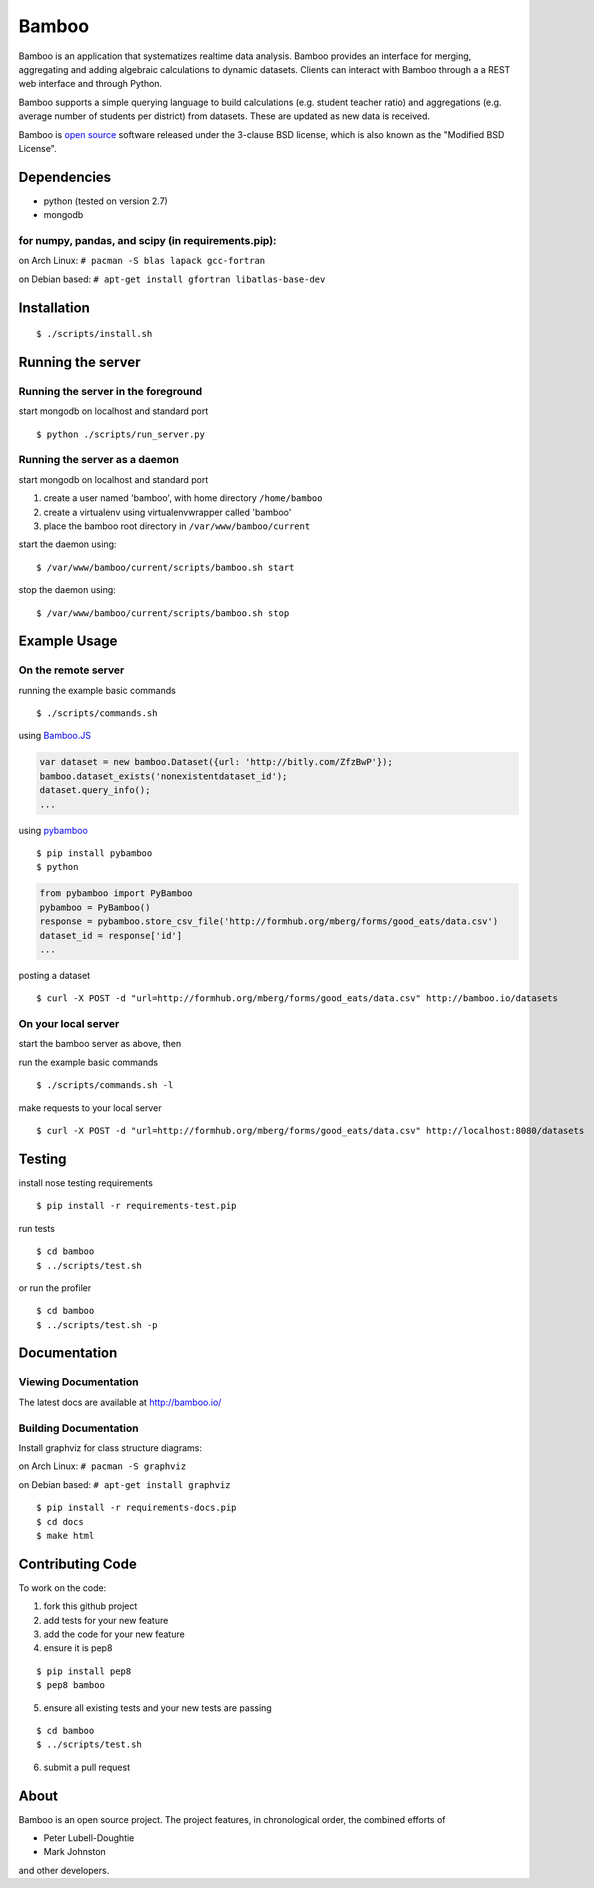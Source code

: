Bamboo
======

.. image:: https://secure.travis-ci.org/modilabs/bamboo.png?branch=master
  :target: http://travis-ci.org/modilabs/bamboo

Bamboo is an application that systematizes realtime data analysis. Bamboo
provides an interface for merging, aggregating and adding algebraic
calculations to dynamic datasets.  Clients can interact with Bamboo through a
a REST web interface and through Python.

Bamboo supports a simple querying language to build calculations
(e.g. student teacher ratio) and aggregations (e.g. average number of students
per district) from datasets. These are updated as new data is received.

Bamboo is `open source <https://github.com/modilabs/bamboo>`_ software released
under the 3-clause BSD license, which is also known as the "Modified BSD
License".

Dependencies
------------

* python (tested on version 2.7)
* mongodb

for numpy, pandas, and scipy (in requirements.pip):
^^^^^^^^^^^^^^^^^^^^^^^^^^^^^^^^^^^^^^^^^^^^^^^^^^^^^^^^^^^^

on Arch Linux: ``# pacman -S blas lapack gcc-fortran``

on Debian based: ``# apt-get install gfortran libatlas-base-dev``

Installation
------------

::

  $ ./scripts/install.sh

Running the server
------------------

Running the server in the foreground
^^^^^^^^^^^^^^^^^^^^^^^^^^^^^^^^^^^^

start mongodb on localhost and standard port

::

  $ python ./scripts/run_server.py

Running the server as a daemon
^^^^^^^^^^^^^^^^^^^^^^^^^^^^^^

start mongodb on localhost and standard port

1. create a user named 'bamboo', with home directory ``/home/bamboo``
2. create a virtualenv using virtualenvwrapper called 'bamboo'
3. place the bamboo root directory in ``/var/www/bamboo/current``

start the daemon using:

::

  $ /var/www/bamboo/current/scripts/bamboo.sh start

stop the daemon using:

::

  $ /var/www/bamboo/current/scripts/bamboo.sh stop

Example Usage
-------------

On the remote server
^^^^^^^^^^^^^^^^^^^^

running the example basic commands

::

  $ ./scripts/commands.sh

using `Bamboo.JS <http://modilabs.github.com/bamboo_js/>`_

.. code-block:: javascript

  var dataset = new bamboo.Dataset({url: 'http://bitly.com/ZfzBwP'});
  bamboo.dataset_exists('nonexistentdataset_id');
  dataset.query_info();
  ...


using `pybamboo <https://github.com/modilabs/pybamboo>`_

::

  $ pip install pybamboo
  $ python

.. code-block:: python

  from pybamboo import PyBamboo
  pybamboo = PyBamboo()
  response = pybamboo.store_csv_file('http://formhub.org/mberg/forms/good_eats/data.csv')
  dataset_id = response['id']
  ...

posting a dataset

::

  $ curl -X POST -d "url=http://formhub.org/mberg/forms/good_eats/data.csv" http://bamboo.io/datasets

On your local server
^^^^^^^^^^^^^^^^^^^

start the bamboo server as above, then

run the example basic commands

::

  $ ./scripts/commands.sh -l

make requests to your local server

::

  $ curl -X POST -d "url=http://formhub.org/mberg/forms/good_eats/data.csv" http://localhost:8080/datasets

Testing
-------

install nose testing requirements

::

  $ pip install -r requirements-test.pip

run tests

::

  $ cd bamboo
  $ ../scripts/test.sh

or run the profiler

::

  $ cd bamboo
  $ ../scripts/test.sh -p

Documentation
-------------

Viewing Documentation
^^^^^^^^^^^^^^^^^^^^^

The latest docs are available at http://bamboo.io/
    
Building Documentation
^^^^^^^^^^^^^^^^^^^^^^

Install graphviz for class structure diagrams:

on Arch Linux: ``# pacman -S graphviz``

on Debian based: ``# apt-get install graphviz``

::

  $ pip install -r requirements-docs.pip
  $ cd docs
  $ make html

Contributing Code
-----------------

To work on the code:

1. fork this github project
2. add tests for your new feature
3. add the code for your new feature
4. ensure it is pep8

::

  $ pip install pep8
  $ pep8 bamboo

5. ensure all existing tests and your new tests are passing

::

  $ cd bamboo
  $ ../scripts/test.sh

6. submit a pull request

About
-----

Bamboo is an open source project. The project features, in chronological order,
the combined efforts of

* Peter Lubell-Doughtie
* Mark Johnston

and other developers.
